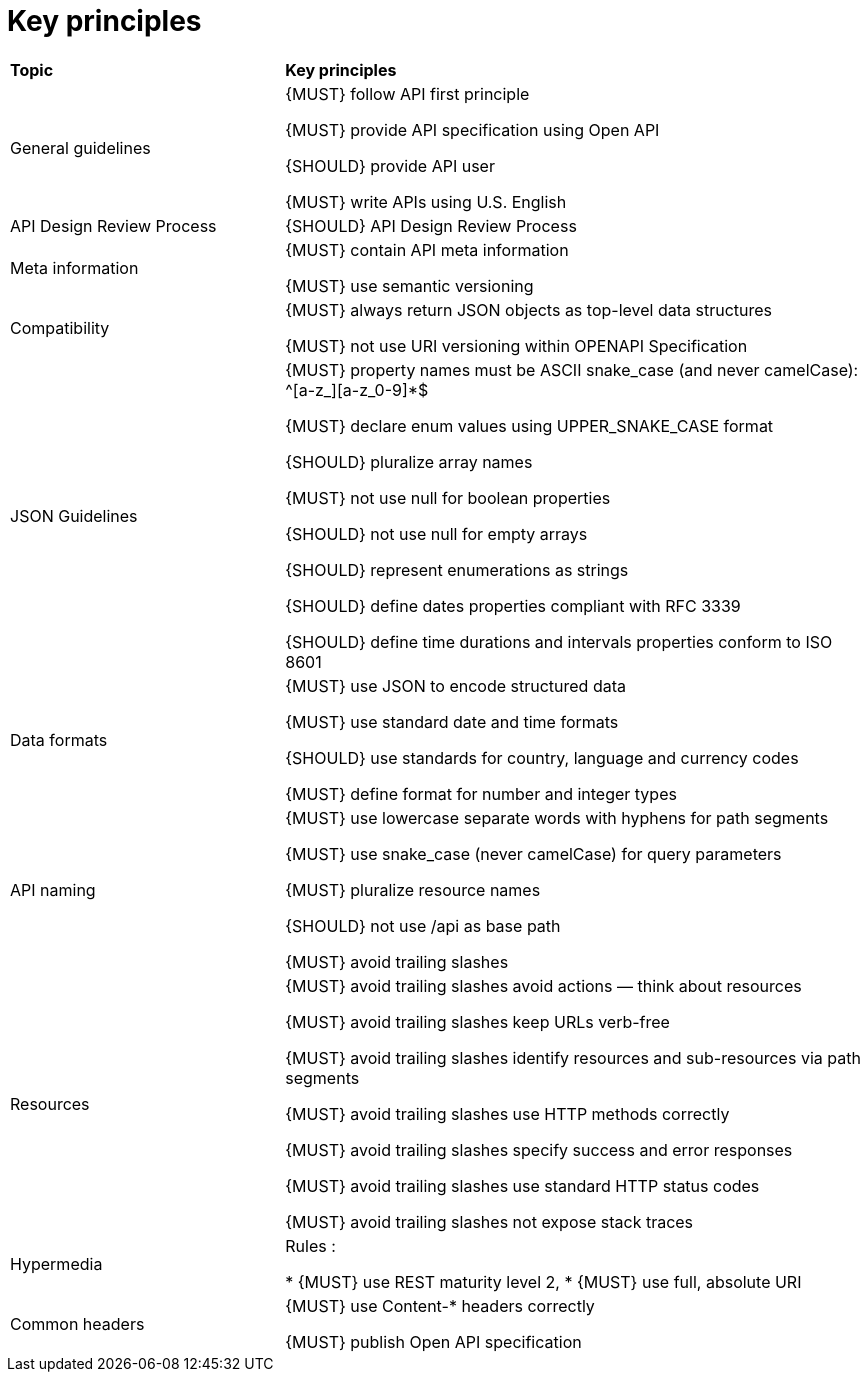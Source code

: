 [[key-principles]]
= Key principles

[cols="32%,68%,options="header"]
|=========================================================
| *Topic* | *Key principles*
| General guidelines | 
{MUST} follow API first principle

{MUST} provide API specification using Open API

{SHOULD} provide API user

{MUST} write APIs using U.S. English
| API Design Review Process |
{SHOULD} API Design Review Process
| Meta information    |
{MUST} contain API meta information

{MUST} use semantic versioning
| Compatibility    |
{MUST} always return JSON objects as top-level data structures

{MUST} not use URI versioning within OPENAPI Specification
| JSON Guidelines    |
{MUST} property names must be ASCII snake_case (and never camelCase): ^[a-z_][a-z_0-9]*$

{MUST} declare enum values using UPPER_SNAKE_CASE format

{SHOULD} pluralize array names

{MUST} not use null for boolean properties

{SHOULD} not use null for empty arrays

{SHOULD} represent enumerations as strings

{SHOULD} define dates properties compliant with RFC 3339

{SHOULD} define time durations and intervals properties conform to ISO 8601
| Data formats    |
{MUST} use JSON to encode structured data

{MUST} use standard date and time formats

{SHOULD} use standards for country, language and currency codes

{MUST} define format for number and integer types
| API naming    |
{MUST} use lowercase separate words with hyphens for path segments

{MUST} use snake_case (never camelCase) for query parameters

{MUST} pluralize resource names

{SHOULD} not use /api as base path

{MUST} avoid trailing slashes
| Resources    |
{MUST} avoid trailing slashes
 avoid actions — think about resources
 
{MUST} avoid trailing slashes
 keep URLs verb-free
 
{MUST} avoid trailing slashes
 identify resources and sub-resources via path segments
 
{MUST} avoid trailing slashes
 use HTTP methods correctly
 
{MUST} avoid trailing slashes
 specify success and error responses
 
{MUST} avoid trailing slashes
 use standard HTTP status codes
 
{MUST} avoid trailing slashes
 not expose stack traces
| Hypermedia    |
Rules :

* {MUST} use REST maturity level 2,
* {MUST} use full, absolute URI
|Common headers |
{MUST} use Content-* headers correctly

{MUST} publish Open API specification
|=========================================================

